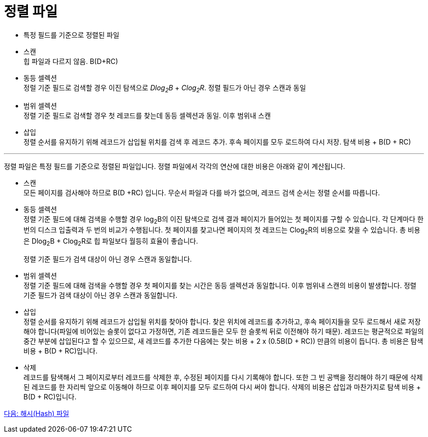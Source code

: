 = 정렬 파일

* 특정 필드를 기준으로 정렬된 파일
* 스캔 +
힙 파일과 다르지 않음. B(D+RC)
* 동등 셀렉션 +
정럴 기준 필드로 검색할 경우 이진 탐색으로 _Dlog~2~B_ + _Clog~2~R_. 정렬 필드가 아닌 경우 스캔과 동일
* 범위 셀렉션 +
정렬 기준 필드로 검색할 경우 첫 레코드를 찾는데 동등 셀렉션과 동일. 이후 범위내 스캔
* 삽입 +
정렬 순서를 유지하기 위해 레코드가 삽입될 위치를 검색 후 레코드 추가. 후속 페이지를 모두 로드하여 다시 저장. 탐색 비용 + B(D + RC)

---

정렬 파일은 특정 필드를 기준으로 정렬된 파일입니다. 정렬 파일에서 각각의 연산에 대한 비용은 아래와 같이 계산됩니다.

* 스캔  +
모든 페이지를 검사해야 하므로 B(D +RC) 입니다. 무순서 파일과 다를 바가 없으며, 레코드 검색 순서는 정렬 순서를 따릅니다.
* 동등 셀렉션 +
정렬 기준 필드에 대해 검색을 수행할 경우 log~2~B의 이진 탐색으로 검색 결과 페이지가 들어있는 첫 페이지를 구할 수 있습니다. 각 단계마다 한 번의 디스크 입출력과 두 번의 비교가 수행됩니다. 첫 페이지를 찾고나면 페이지의 첫 레코드는 Clog~2~R의 비용으로 찾을 수 있습니다. 총 비용은 Dlog~2~B + Clog~2~R로 힙 파일보다 월등히 효율이 좋습니다.
+
정렬 기준 필드가 검색 대상이 아닌 경우 스캔과 동일합니다.
* 범위 셀렉션  +
정렬 기준 필드에 대해 검색을 수행할 경우 첫 페이지를 찾는 시간은 동등 셀렉션과 동일합니다. 이후 범위내 스캔의 비용이 발생합니다.
정렬 기준 필드가 검색 대상이 아닌 경우 스캔과 동일합니다.
* 삽입 +
정렬 순서를 유지하기 위해 레코드가 삽입될 위치를 찾아야 합니다. 찾은 위치에 레코드를 추가하고, 후속 페이지들을 모두 로드해서 새로 저장해야 합니다(파일에 비어있는 슬롯이 없다고 가정하면, 기존 레코드들은 모두 한 슬롯씩 뒤로 이전해야 하기 때문). 레코드는 평균적으로 파일의 중간 부분에 삽입된다고 할 수 있으므로, 새 레코드를 추가한 다음에는 찾는 비용 + 2 x (0.5B(D + RC)) 만큼의 비용이 듭니다. 총 비용은 탐색 비용 + B(D + RC)입니다.
* 삭제 +
레코드를 탐색해서 그 페이지로부터 레코드를 삭제한 후, 수정된 페이지를 다시 기록해야 합니다. 또한 그 빈 공백을 정리해야 하기 때문에 삭제된 레코드를 한 자리씩 앞으로 이동해야 하므로 이후 페이지를 모두 로드하여 다시 써야 합니다. 삭제의 비용은 삽입과 마찬가지로 탐색 비용 + B(D + RC)입니다.

link:./07_hash_file.adoc[다음: 해시(Hash) 파일]